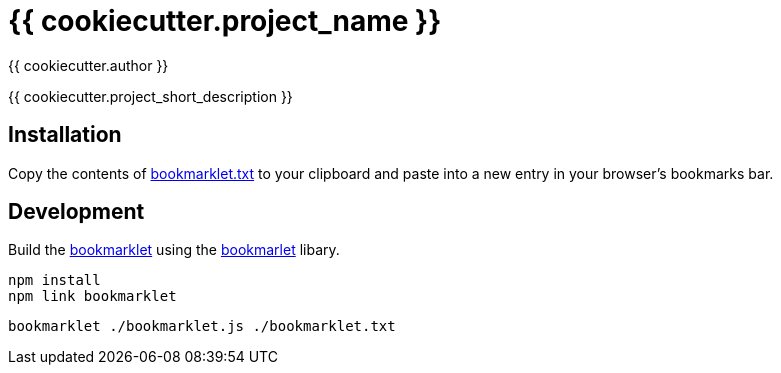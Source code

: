 = {{ cookiecutter.project_name }}
:author: {{ cookiecutter.author }}

{{ cookiecutter.project_short_description }}


== Installation

Copy the contents of link:bookmarklet.txt[window=_blank] to your clipboard and paste into a new entry in your browser's bookmarks bar.


// == Usage
// . Execute the bookmarklet


== Development

Build the https://en.wikipedia.org/wiki/Bookmarklet[bookmarklet] using the https://github.com/mrcoles/bookmarklet[bookmarlet] libary.

[source,zsh]
----
npm install
npm link bookmarklet
----

[source,zsh]
----
bookmarklet ./bookmarklet.js ./bookmarklet.txt
----